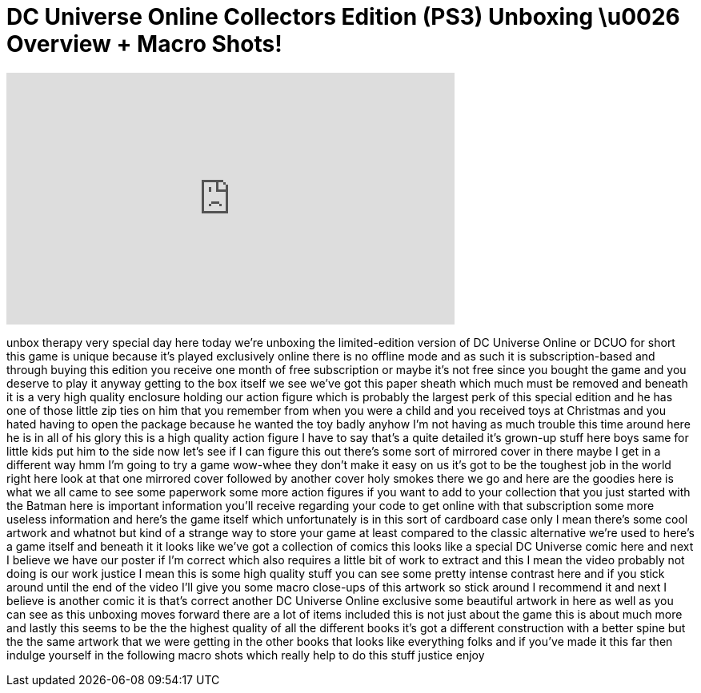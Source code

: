 = DC Universe Online Collectors Edition (PS3) Unboxing \u0026 Overview + Macro Shots!
:published_at: 2011-01-13
:hp-alt-title: DC Universe Online Collectors Edition (PS3) Unboxing \u0026 Overview + Macro Shots!
:hp-image: https://i.ytimg.com/vi/QA3kZMNR7lE/maxresdefault.jpg


++++
<iframe width="560" height="315" src="https://www.youtube.com/embed/QA3kZMNR7lE?rel=0" frameborder="0" allow="autoplay; encrypted-media" allowfullscreen></iframe>
++++

unbox therapy very special day here
today we're unboxing the limited-edition
version of DC Universe Online or DCUO
for short this game is unique because
it's played exclusively online there is
no offline mode and as such it is
subscription-based and through buying
this edition you receive one month of
free subscription or maybe it's not free
since you bought the game and you
deserve to play it anyway getting to the
box itself we see we've got this paper
sheath which much must be removed and
beneath it is a very high quality
enclosure holding our action figure
which is probably the largest perk of
this special edition
and he has one of those little zip ties
on him that you remember from when you
were a child and you received toys at
Christmas and you hated having to open
the package because he wanted the toy
badly anyhow I'm not having as much
trouble this time around here he is in
all of his glory
this is a high quality action figure I
have to say that's a quite detailed it's
grown-up stuff here boys
same for little kids put him to the side
now let's see if I can figure this out
there's some sort of mirrored cover in
there maybe I get in a different way hmm
I'm going to try a game
wow-whee they don't make it easy on us
it's got to be the toughest job in the
world right here look at that one
mirrored cover followed by another cover
holy smokes there we go and here are the
goodies here is what we all came to see
some paperwork some more action figures
if you want to add to your collection
that you just started with the Batman
here is important information you'll
receive regarding your code to get
online with that subscription some more
useless information and here's the game
itself which unfortunately is in this
sort of cardboard case only I mean
there's some cool artwork and whatnot
but kind of a strange way to store your
game at least compared to the classic
alternative we're used to here's a game
itself
and beneath it it looks like we've got a
collection of comics this looks like a
special DC Universe comic here and next
I believe we have our poster if I'm
correct which also requires a little bit
of work to extract and this I mean the
video probably not doing is our work
justice I mean this is some high quality
stuff you can see some pretty intense
contrast here and if you stick around
until the end of the video I'll give you
some macro close-ups of this artwork so
stick around I recommend it and next I
believe is another comic it is that's
correct
another DC Universe Online exclusive
some beautiful artwork in here as well
as you can see as this unboxing moves
forward there are a lot of items
included this is not just about the game
this is about much more and lastly this
seems to be the the highest quality of
all the different books it's got a
different construction with a better
spine but the the same artwork that we
were getting in the other books that
looks like everything folks and if
you've made it this far then indulge
yourself in the following macro shots
which really help to do this stuff
justice enjoy